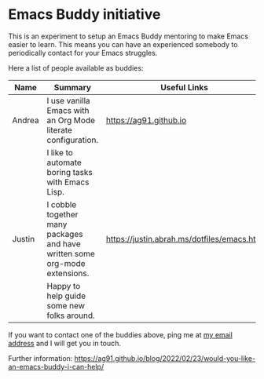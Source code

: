 * Emacs Buddy initiative
:PROPERTIES:
:CREATED:  [2022-02-27 Sun 21:58]
:ID:       73dbe494-30e7-44a5-b97b-491d43033cdc
:END:

This is an experiment to setup an Emacs Buddy mentoring to make Emacs
easier to learn. This means you can have an experienced somebody to
periodically contact for your Emacs struggles.

Here a list of people available as buddies:

| Name   | Summary                                                                    | Useful Links                               |
|--------+----------------------------------------------------------------------------+--------------------------------------------|
| Andrea | I use vanilla Emacs with an Org Mode literate configuration.               | https://ag91.github.io                     |
|        | I like to automate boring tasks with Emacs Lisp.                           |                                            |
|--------+----------------------------------------------------------------------------+--------------------------------------------|
| Justin | I cobble together many packages and have written some org-mode extensions. | https://justin.abrah.ms/dotfiles/emacs.htm |
|        | Happy to help guide some new folks around.                                 |                                            |

If you want to contact one of the buddies above, ping me at [[mailto:andrea-dev@hotmail.com][my email
address]] and I will get you in touch.

Further information:
https://ag91.github.io/blog/2022/02/23/would-you-like-an-emacs-buddy-i-can-help/
